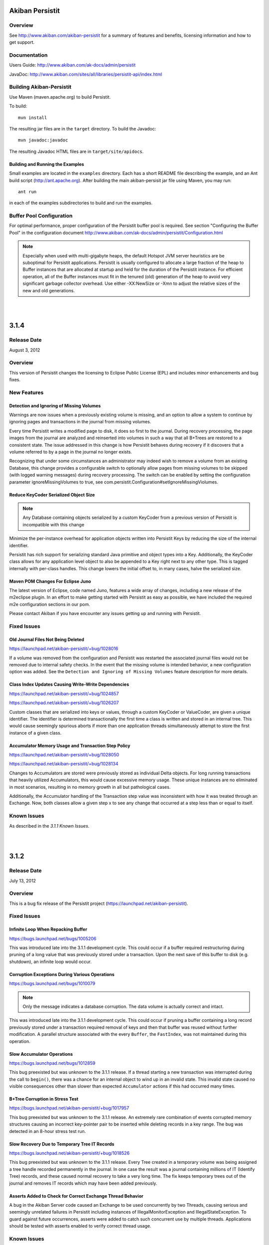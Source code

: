************************************
Akiban Persistit
************************************

Overview
========
See http://www.akiban.com/akiban-persistit for a summary of features and benefits, licensing information and how to get support.

Documentation
=============
Users Guide: http://www.akiban.com/ak-docs/admin/persistit

JavaDoc: http://www.akiban.com/sites/all/libraries/persistit-api/index.html

Building Akiban-Persistit
=========================
Use Maven (maven.apache.org) to build Persistit.

To build::

  mvn install

The resulting jar files are in the ``target`` directory. To build the Javadoc::

  mvn javadoc:javadoc

The resulting Javadoc HTML files are in ``target/site/apidocs``.

Building and Running the Examples
---------------------------------

Small examples are located in the ``examples`` directory. Each has a short README file describing the example, and an Ant build script (http://ant.apache.org). After building the main akiban-persisit jar file using Maven, you may run::

  ant run

in each of the examples subdirectories to build and run the examples.

Buffer Pool Configuration
=========================
For optimal performance, proper configuration of the Persistit buffer pool is required.  See section "Configuring the Buffer Pool" in the configuration document http://www.akiban.com/ak-docs/admin/persistit/Configuration.html

.. note:: Especially when used with multi-gigabyte heaps, the default Hotspot JVM server heuristics are be suboptimal for Persistit applications. Persistit is usually configured to allocate a large fraction of the heap to Buffer instances that are allocated at startup and held for the duration of the Persistit instance. For efficient operation, all of the Buffer instances must fit in the tenured (old) generation of the heap to avoid very significant garbage collector overhead.  Use either -XX:NewSize or -Xmn to adjust the relative sizes of the new and old generations.

|
|

************************************
3.1.4
************************************

Release Date
============
August 3, 2012

Overview
========
This version of Persistit changes the licensing to Eclipse Public License (EPL) and includes minor enhancements and bug fixes.

New Features
============

Detection and Ignoring of Missing Volumes
-----------------------------------------

Warnings are now issues when a previously existing volume is missing, and an option to allow a system to continue by ignoring pages and transactions in the journal from missing volumes.

Every time Persistit writes a modified page to disk, it does so first to the journal.  During recovery processing, the page images from the journal are analyzed and reinserted into volumes in such a way that all B+Trees are restored to a consistent state. The issue addressed in this change is how Persistit behaves during recovery if it discovers that a volume referred to by a page in the journal no longer exists.

Recognizing that under some circumstances an administrator may indeed wish to remove a volume from an existing Database, this change provides a configurable switch to optionally allow pages from missing volumes to be skipped (with logged warning messages) during recovery processing.  The switch can be enabled by setting the configuration parameter ignoreMissingVolumes to true, see com.persistit.Configuration#setIgnoreMissingViolumes.


Reduce KeyCoder Serialized Object Size
--------------------------------------

.. note::
   Any Database containing objects serialized by a custom KeyCoder from a previous version of Persistit is incompatible with this change

Minimize the per-instance overhead for application objects written into Persistit Keys by reducing the size of the internal identifier.

Persistit has rich support for serializing standard Java primitive and object types into a Key. Additionally, the KeyCoder class allows for any application level object to also be appended to a Key right next to any other type. This is tagged internally with per-class handles. This change lowers the initial offset to, in many cases, halve the serialized size. 

Maven POM Changes For Eclipse Juno
----------------------------------

The latest version of Eclipse, code named Juno, features a wide array of changes, including a new release of the m2eclipse plugin. In an effort to make getting started with Persistit as easy as possible, we have included the required m2e configuration sections in our pom.

Please contact Akiban if you have encounter any issues getting up and running with Persistit.   

Fixed Issues
============

Old Journal Files Not Being Deleted
-----------------------------------

https://launchpad.net/akiban-persistit/+bug/1028016

If a volume was removed from the configuration and Persistit was restarted the associated journal files would not be removed due to internal safety checks. In the event that the missing volume is intended behavior, a new configuration option was added. See the ``Detection and Ignoring of Missing Volumes`` feature description for more details.

Class Index Updates Causing Write-Write Dependencies
----------------------------------------------------

https://launchpad.net/akiban-persistit/+bug/1024857

https://launchpad.net/akiban-persistit/+bug/1026207

Custom classes that are serialized into keys or values, through a custom KeyCoder or ValueCoder, are given a unique identifier. The identifier is determined transactionally the first time a class is written and stored in an internal tree. This would cause seemingly spurious aborts if more than one application threads simultaneously attempt to store the first instance of a given class.

Accumulator Memory Usage and Transaction Step Policy
----------------------------------------------------

https://launchpad.net/akiban-persistit/+bug/1028050

https://launchpad.net/akiban-persistit/+bug/1028134

Changes to Accumulators are stored were previously stored as individual Delta objects. For long running transactions that heavily utilized Accumulators, this would cause excessive memory usage. These unique instances are no eliminated in most scenarios, resulting in no memory growth in all but pathological cases.

Additionally, the Accumulator handling of the Transaction step value was inconsistent with how it was treated through an Exchange. Now, both classes allow a given step x to see any change that occurred at a step less than or equal to itself.


Known Issues
============
As described in the *3.1.1 Known Issues*.

|
|

************************************
3.1.2
************************************

Release Date
============
July 13, 2012

Overview
========
This is a bug fix release of the Persistit project (https://launchpad.net/akiban-persistit).  

Fixed Issues
============

Infinite Loop When Repacking Buffer
-----------------------------------

https://bugs.launchpad.net/bugs/1005206

This was introduced late into the 3.1.1 development cycle. This could occur if a buffer required restructuring during pruning of a long value that was previously stored under a transaction. Upon the next save of this buffer to disk (e.g. shutdown), an infinite loop would occur.

Corruption Exceptions During Various Operations
-----------------------------------------------

https://bugs.launchpad.net/bugs/1010079

.. note::
   Only the message indicates a database corruption. The data volume is actually correct and intact.

This was introduced late into the 3.1.1 development cycle. This could occur if pruning a buffer containing a long record previously stored under a transaction required removal of keys and then that buffer was reused without further modification. A parallel structure associated with the every ``Buffer``, the ``FastIndex``, was not maintained during this operation.

Slow Accumulator Operations
---------------------------

https://bugs.launchpad.net/bugs/1012859

This bug preexisted but was unknown to the 3.1.1 release. If a thread starting a new transaction was interrupted during the call to ``begin()``, there was a chance for an internal object to wind up in an invalid state. This invalid state caused no visible consequences other than slower than expected ``Accumulator`` actions if this had occurred many times.

B+Tree Corruption in Stress Test
--------------------------------

https://bugs.launchpad.net/akiban-persistit/+bug/1017957

This bug preexisted but was unknown to the 3.1.1 release. An extremely rare combination of events corrupted memory structures causing an incorrect key-pointer pair to be inserted while deleting records in a key range. The bug was detected in an 8-hour stress test run.


Slow Recovery Due to Temporary Tree IT Records
----------------------------------------------

https://bugs.launchpad.net/akiban-persistit/+bug/1018526

This bug preexisted but was unknown to the 3.1.1 release. Every Tree created in a temporary volume was being assigned a tree handle recorded permanently in the journal. In one case the result was a journal containing millions of IT (Identify Tree) records, and these caused normal recovery to take a very long time.  The fix keeps temporary trees out of the journal and removes IT records which may have been added previously. 


Asserts Added to Check for Correct Exchange Thread Behavior
-----------------------------------------------------------

A bug in the Akiban Server code caused an Exchange to be used concurrently by two Threads, causing serious and seemingly unrelated failures in Persistit including instances of IllegalMonitorException and IllegalStateException. To guard against future occurrences, asserts were added to catch such concurrent use by multiple threads.  Applications should be tested with asserts enabled to verify correct thread usage.
 

Known Issues
============
As described in the *3.1.1 Known Issues*.

|
|

************************************
3.1.1
************************************

Release Date
============
May 31, 2012

Overview
========
This is the first open source release of the Persistit project (https://launchpad.net/akiban-persistit).  

Known Issues
============

Transactional Tree Management
-----------------------------

All operations within Trees such as store, fetch, remove and traverse are correctly supported within transactions. However, the operations to create and delete Tree instances currently do not respect transaction boundaries. For example, if a transaction creates a new Tree, it is immediately visible within other Transactions and will continue to exist even if the original transaction aborts.  (However, records inserted or modified by the original transaction will not be visible until the transaction commits.) Prior to creating/removing trees, transaction processing should be quiesced and allowed to complete.

Problems with Disk Full
------------------------------------

https://bugs.launchpad.net/akiban-persistit/+bug/916071

There are rare cases where Persistit will generate exceptions other than java.io.IOException: No space left on device when a disk volume containing the journal or volume file fills up. The database will be intact upon recovery, but the application may receive unexpected exceptions.

Out of Memory Error, Direct Memory Buffer
------------------------------------------------------

https://bugs.launchpad.net/akiban-persistit/+bug/985117

Out of Memory Error, Direct Memory Buffer.  Can cause failed transactions under extreme load conditions as a result of threads getting backed up writing to the journal file. However, this error is transient and recoverable by by retrying the failed transaction.

* Workaround: Ensure your application has the ability to retry failed transactions

Tree#getChangeCount may return inaccurate result
-------------------------------------------------------------

https://bugs.launchpad.net/akiban-persistit/+bug/986465

The getChangeCount method may return inaccurate results as its not currently transactional.  The primary consumer is the PersistitMap. As a result of this bug Persistit may not generate java.util.ConcurrentModiciationException when it is supposed to.

Multi-Version-Values sometimes not fully pruned
-------------------------------------------------------------

https://bugs.launchpad.net/akiban-persistit/+bug/1000331

Multi-version values are not always pruned properly causing volume growth.  The number of MVV records and their overhead size can be obtaining by running the IntegrityCheck task. 
* Workaround 1: Run the IntegrityCheck task (CLI command icheck) with the -P option which will prune the MVVs. This will remove obsolete MVV instances and in many cases free up pages in which new data can be stored.  However, it will not reduce the actual size of the volume file.

* Workaround 2: To reduce the size of the volume you can use the CLI commands save  and load to offload and then reload the data into a newly created volume file. See http://www.akiban.com/ak-docs/admin/persistit/Management.html#management for more information about these operations.

